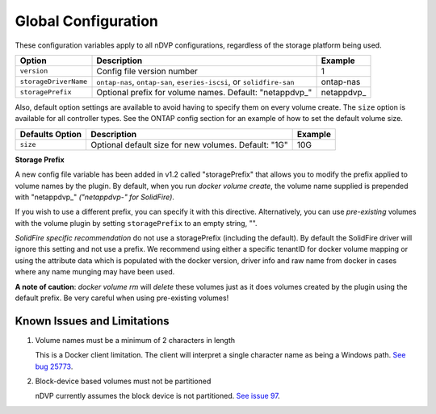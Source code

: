 Global Configuration
====================

These configuration variables apply to all nDVP configurations, regardless of the storage platform being used.

+-----------------------+-----------------------------------------------------------------------------------+-------------+
| Option                | Description                                                                       | Example     |
+=======================+===================================================================================+=============+
| ``version``           | Config file version number                                                        | 1           |
+-----------------------+-----------------------------------------------------------------------------------+-------------+
| ``storageDriverName`` | ``ontap-nas``, ``ontap-san``, ``eseries-iscsi``, or ``solidfire-san``             | ontap-nas   |
+-----------------------+-----------------------------------------------------------------------------------+-------------+
| ``storagePrefix``     | Optional prefix for volume names.  Default: "netappdvp\_"                         | netappdvp\_ |
+-----------------------+-----------------------------------------------------------------------------------+-------------+

Also, default option settings are available to avoid having to specify them on every volume create.  The ``size``
option is available for all controller types.  See the ONTAP config section for an example of how to set the default
volume size.

+-----------------------+--------------------------------------------------------------------------+------------+
| Defaults Option       | Description                                                              | Example    |
+=======================+==========================================================================+============+
| ``size``              | Optional default size for new volumes.  Default: "1G"                    | 10G        |
+-----------------------+--------------------------------------------------------------------------+------------+

**Storage Prefix**

A new config file variable has been added in v1.2 called "storagePrefix" that allows you to modify the prefix applied to volume names by the plugin.  By default, when you run `docker volume create`, the volume name supplied is prepended with "netappdvp\_" *("netappdvp-" for SolidFire)*.

If you wish to use a different prefix, you can specify it with this directive.  Alternatively, you can use *pre-existing* volumes with the volume plugin by setting ``storagePrefix`` to an empty string, "".

*SolidFire specific recommendation* do not use a storagePrefix (including the default).  By default the SolidFire driver will ignore this setting and not use a prefix. We recommend using either a specific tenantID for docker volume mapping or using the attribute data which is populated with the docker version, driver info and raw name from docker in cases where any name munging may have been used.

**A note of caution**: `docker volume rm` will *delete* these volumes just as it does volumes created by the plugin using the default prefix.  Be very careful when using pre-existing volumes!

Known Issues and Limitations
----------------------------

#. Volume names must be a minimum of 2 characters in length

   This is a Docker client limitation. The client will interpret a single character name as being a Windows path. `See bug 25773 <https://github.com/docker/docker/issues/25773>`_.

#. Block-device based volumes must not be partitioned

   nDVP currently assumes the block device is not partitioned. `See issue 97 <https://github.com/NetApp/netappdvp/issues/97>`_.
